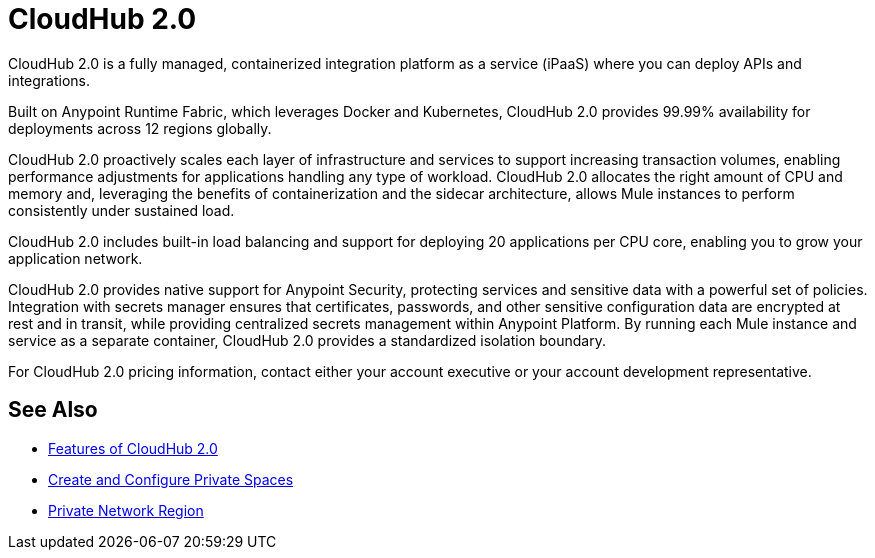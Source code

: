 = CloudHub 2.0

// reliability, performance, and security.


CloudHub 2.0 is a fully managed, containerized integration platform as a service (iPaaS)
where you can deploy APIs and integrations.

Built on Anypoint Runtime Fabric, which leverages Docker and Kubernetes,
CloudHub 2.0 provides 99.99% availability for deployments across 12 regions globally.

CloudHub 2.0 proactively scales each layer of infrastructure and services to support increasing transaction volumes, enabling performance adjustments for applications handling any type of workload. 
CloudHub 2.0 allocates the right amount of CPU and memory and, leveraging the benefits of containerization and the sidecar architecture, allows Mule instances to perform consistently under sustained load.

CloudHub 2.0 includes built-in load balancing and support for deploying 20 applications per CPU core, enabling you to grow your application network.

CloudHub 2.0 provides native support for Anypoint Security, protecting services and sensitive data with a powerful set of policies.
Integration with secrets manager ensures that certificates, passwords, and other sensitive configuration data are encrypted at rest and in transit, while providing centralized secrets management within Anypoint Platform.
By running each Mule instance and service as a separate container, CloudHub 2.0
provides a standardized isolation boundary. 

For CloudHub 2.0 pricing information, contact either your account executive or your account development representative.



////
(from CH 1.0 architecture topic)
xref:cloudhub.adoc[CloudHub] is designed to provide enterprises with a multitenant, secure, elastic, and highly available integration platform as a service (iPaaS). To maximize your use of CloudHub, you should understand how the underlying mechanisms of the CloudHub platform work to achieve these goals.

Manage CloudHub with the Anypoint Runtime Manager console in Anypoint Platform. You can also xref:deploying-to-cloudhub.adoc[deploy] to it directly from Anypoint Studio, via the xref:cloudhub-api.adoc[CloudHub REST API] or via the xref:anypoint-platform-cli.adoc[Anypoint Platform command-line interface].

[NOTE]
====
See xref:deployment-strategies.adoc[Deployment Options^] for a better understanding of the different possible deployment scenarios, including on-premises and Anypoint Platform Private Cloud Edition (Anypoint PCE).
====
////

//// 

(from CH 1.0 "cloudhub" topic)

http://www.mulesoft.com/cloudhub/ipaas-cloud-based-integration-demand[CloudHub] is an integration platform as a service (iPaaS) where you can deploy sophisticated cross-cloud integration applications in the cloud, create new APIs on top of existing data sources, integrate on-premises applications with cloud services, and much more.

== Create an Application for CloudHub

image::logo-app.png[app]

* See xref:deploying-to-cloudhub.adoc[Deploy to CloudHub^]. (Link out from Beta docs) 
* See xref:mule-runtime::build-an-https-service.adoc[Build an HTTPS Service^] (Link out from Beta docs) to include HTTPS support in this application.

[TIP]
For examples of more applications, see xref:exchange::index.adoc[Anypoint Exchange^]. (Link out from Beta docs) 

You can deploy the same Mule applications to CloudHub or to an xref:deploying-to-your-own-servers.adoc[on-premises server]. There are some differences in how features work between the environments, which you need to consider when you plan your deployment strategy. See xref:deployment-strategies.adoc[Deployment Options^]. (Link out from Beta docs) 


== Deploy your Application to CloudHub

image::logo-deploy.png[deploy]

Learn how you can deploy your applications to CloudHub:

* xref:deploying-to-cloudhub.adoc[Deploy to CloudHub^] (Link out from Beta docs) 
* xref:anypoint-cli::index.adoc[Anypoint Platform Command-Line Interface (CLI)^] (Link out from Beta docs) 

=== Easy Scalability

CloudHub is an elastic cloud, meaning it scales on demand. You can start small and scale up as your needs grow, without changing your applications or experiencing downtime. CloudHub provides a scalable architecture – one on which you can build integration applications, publish REST APIs, or Web services, and much more.


=== Integration with Anypoint Studio

Using xref:studio::index.adoc[Anypoint Studio (Studio)], you can build integration applications and deploy them to CloudHub with just a few clicks.
You can then access them like any other application deployed through the platform, by
http://anypoint.mulesoft.com[signing in to] Anypoint Platform and then navigating to Runtime Manager.
See xref:deploying-to-cloudhub.adoc#from-anypoint-platform[Deploy an Application from Studio].


=== Integrate Cloud and Enterprise Applications

The CloudHub xref:virtual-private-cloud.adoc[Anypoint Virtual Private Cloud (Anypoint VPC)] enables you to construct a secure pipe to on-premises applications through an IPsec VPN tunnel, Anypoint VPC peering, transit gateway, or AWS Direct Connect.

=== CloudHub API

To automate tasks or automatically deploy to CloudHub, use the https://anypoint.mulesoft.com/exchange/portals/anypoint-platform/f1e97bc6-315a-4490-82a7-23abe036327a.anypoint-platform/cloudhub-api[CloudHub API]. This enables you to perform tasks such as manage and monitor your applications, and scale your applications.

== Manage your Application

image::logo-manage.png[manage]

Learn how you can manage an application that is currently running in CloudHub:

* xref:managing-deployed-applications.adoc[Manage Deployed Applications] has information about settings that are general to all applications&#8212;both those deployed to CloudHub and to on-premises servers.
* xref:managing-applications-on-cloudhub.adoc[Manage Applications on CloudHub] has information about settings that are specific to applications on CloudHub.

=== Manage Applications in Runtime Manager

Maintain your applications on CloudHub through the xref:index.adoc[Runtime Manager], an intuitive cloud console where you can xref:managing-deployed-applications.adoc[manage] and xref:monitoring.adoc[monitor] every aspect of your applications in a centralized location.

[NOTE]
You can view the live status and detailed service history for the Runtime Manager console, platform services, and the CloudHub worker cloud on https://status.mulesoft.com/[`status.mulesoft.com`] for the US platform.
For the EU platform, visit https://eu1-status.mulesoft.com/[`eu1-status.mulesoft.com`].


== Monitor your Applications

image::logo-monitor.png[monitor]

Through various tools, Runtime Manager enables you to triage problems, view logs, set up alerts, view dashboards, and more. See xref:monitoring.adoc[Monitor Applications] for an overview on the different ways that Runtime Manager enables you to monitor your running applications.

== Limitations

When deploying to CloudHub, keep in mind the following limitations:

* CloudHub blocks outbound SMTP traffic when more than 20 emails are sent in one hour.
* CloudHub deployment from Flow Designer fails when the external identity is set up.
////

== See Also

* xref:ch2-features.adoc[Features of CloudHub 2.0]
* xref:ps-create-configure.adoc[Create and Configure Private Spaces]
* xref:ps-gather-setup-info.adoc#private-network-region[Private Network Region]
